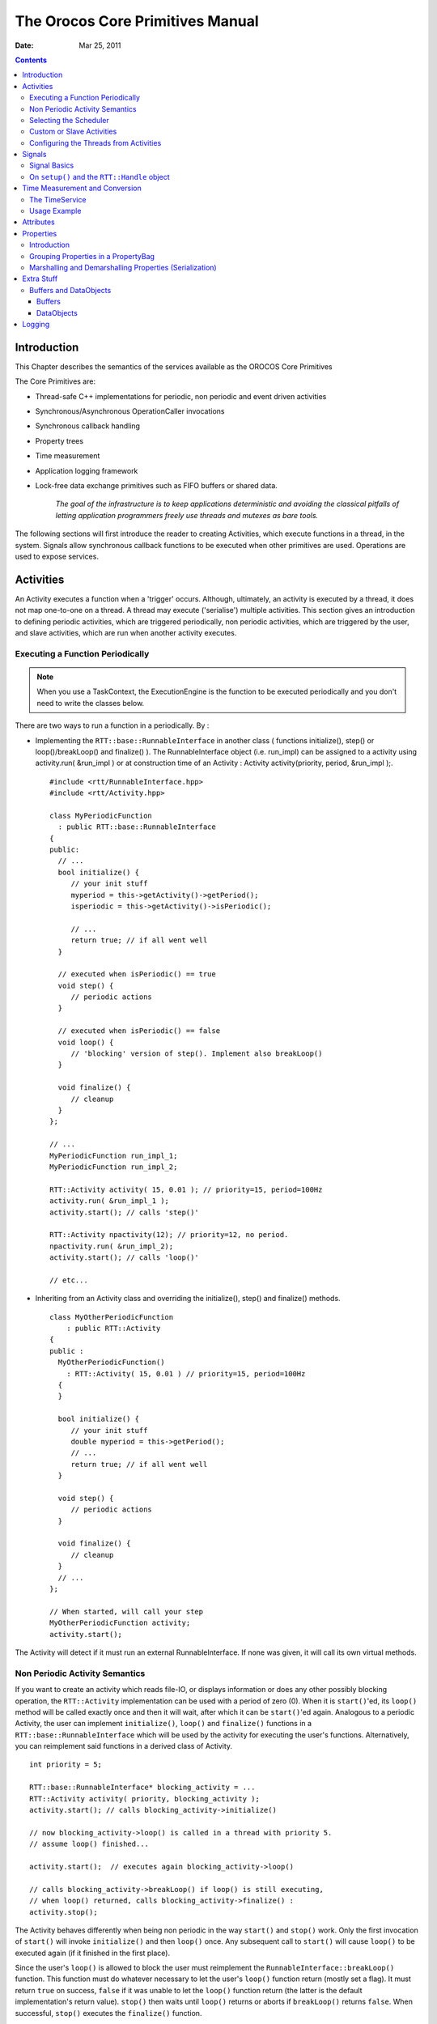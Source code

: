=================================
The Orocos Core Primitives Manual
=================================

:Date:   Mar 25, 2011

.. contents::
   :depth: 3
..

Introduction
============

This Chapter describes the semantics of the services available as the
OROCOS Core Primitives

The Core Primitives are:

-  Thread-safe C++ implementations for periodic, non periodic and event
   driven activities

-  Synchronous/Asynchronous OperationCaller invocations

-  Synchronous callback handling

-  Property trees

-  Time measurement

-  Application logging framework

-  Lock-free data exchange primitives such as FIFO buffers or shared
   data.

    *The goal of the infrastructure is to keep applications
    deterministic and avoiding the classical pitfalls of letting
    application programmers freely use threads and mutexes as bare
    tools.*

The following sections will first introduce the reader to creating
Activities, which execute functions in a thread, in the system. Signals
allow synchronous callback functions to be executed when other
primitives are used. Operations are used to expose services.

.. _corelib-activities:

Activities
==========

An Activity executes a function when a 'trigger' occurs. Although,
ultimately, an activity is executed by a thread, it does not map
one-to-one on a thread. A thread may execute ('serialise') multiple
activities. This section gives an introduction to defining periodic
activities, which are triggered periodically, non periodic activities,
which are triggered by the user, and slave activities, which are run
when another activity executes.

Executing a Function Periodically
---------------------------------

.. note::

    When you use a TaskContext, the ExecutionEngine is the function to
    be executed periodically and you don't need to write the classes
    below.

There are two ways to run a function in a periodically. By :

-  Implementing the ``RTT::base::RunnableInterface`` in another class (
   functions initialize(), step() or loop()/breakLoop() and finalize()
   ). The RunnableInterface object (i.e. run\_impl) can be assigned to a
   activity using activity.run( &run\_impl ) or at construction time of
   an Activity : Activity activity(priority, period, &run\_impl );.

   ::

         #include <rtt/RunnableInterface.hpp>
         #include <rtt/Activity.hpp>

         class MyPeriodicFunction
           : public RTT::base::RunnableInterface
         {
         public:
           // ...
           bool initialize() {
              // your init stuff
              myperiod = this->getActivity()->getPeriod();
              isperiodic = this->getActivity()->isPeriodic();

              // ...
              return true; // if all went well
           }

           // executed when isPeriodic() == true
           void step() {
              // periodic actions
           }

           // executed when isPeriodic() == false
           void loop() {
              // 'blocking' version of step(). Implement also breakLoop()
           }

           void finalize() {
              // cleanup
           }
         };

         // ...
         MyPeriodicFunction run_impl_1;
         MyPeriodicFunction run_impl_2;

         RTT::Activity activity( 15, 0.01 ); // priority=15, period=100Hz
         activity.run( &run_impl_1 );
         activity.start(); // calls 'step()'

         RTT::Activity npactivity(12); // priority=12, no period.
         npactivity.run( &run_impl_2);
         activity.start(); // calls 'loop()'

         // etc...

-  Inheriting from an Activity class and overriding the initialize(),
   step() and finalize() methods.

   ::

         class MyOtherPeriodicFunction
             : public RTT::Activity
         {
         public :
           MyOtherPeriodicFunction()
             : RTT::Activity( 15, 0.01 ) // priority=15, period=100Hz
           {
           }

           bool initialize() {
              // your init stuff
              double myperiod = this->getPeriod();
              // ...
              return true; // if all went well
           }

           void step() {
              // periodic actions
           }

           void finalize() {
              // cleanup
           }
           // ...
         };

         // When started, will call your step
         MyOtherPeriodicFunction activity;
         activity.start();

The Activity will detect if it must run an external RunnableInterface.
If none was given, it will call its own virtual methods.

Non Periodic Activity Semantics
-------------------------------

If you want to create an activity which reads file-IO, or displays
information or does any other possibly blocking operation, the
``RTT::Activity`` implementation can be used with a period of zero (0).
When it is ``start()``'ed, its ``loop()`` method will be called exactly once
and then it will wait, after which it can be ``start()``'ed again. Analogous
to a periodic Activity, the user can implement ``initialize()``,
``loop()`` and ``finalize()`` functions in a
``RTT::base::RunnableInterface`` which will be used by the activity for
executing the user's functions. Alternatively, you can reimplement said
functions in a derived class of Activity.

::

      int priority = 5;

      RTT::base::RunnableInterface* blocking_activity = ...
      RTT::Activity activity( priority, blocking_activity );
      activity.start(); // calls blocking_activity->initialize()

      // now blocking_activity->loop() is called in a thread with priority 5.
      // assume loop() finished...

      activity.start();  // executes again blocking_activity->loop()

      // calls blocking_activity->breakLoop() if loop() is still executing,
      // when loop() returned, calls blocking_activity->finalize() :
      activity.stop();

The Activity behaves differently when being non periodic in the way
``start()`` and ``stop()`` work. Only the first invocation of ``start()`` will
invoke ``initialize()`` and then ``loop()`` once. Any subsequent call to ``start()``
will cause ``loop()`` to be executed again (if it finished in the first
place).

Since the user's ``loop()`` is allowed to block the user must reimplement
the ``RunnableInterface::breakLoop()`` function. This function must do
whatever necessary to let the user's ``loop()`` function return (mostly set
a flag). It must return ``true`` on success, ``false`` if it was unable to let
the ``loop()`` function return (the latter is the default implementation's
return value). ``stop()`` then waits until ``loop()`` returns or aborts if
``breakLoop()`` returns ``false``. When successful, ``stop()`` executes the
``finalize()`` function.

Selecting the Scheduler
-----------------------

There are at least two scheduler types in RTT: The real-time scheduler,
ORO\_SCHED\_RT, and the not real-time scheduler, ORO\_SCHED\_OTHER. In
some systems, both may map to the same scheduler.

When a ``RTT::Activity``, it runs in the default 'ORO\_SCHED\_OTHER'
scheduler with the lowest priority. You can specify another priority and
scheduler type, by providing an extra argument during construction. When
a priority is specified, the Activity selects the the ORO\_SCHED\_RT
scheduler.

::

      // Equivalent to Activity my_act(OS::HighestPriority, 0.001) :
      Activity my_act(ORO_SCHED_RT, OS::HighestPriority, 0.001);

      // Run in the default scheduler (not real-time):
      Activity other_act ( 0.01 );


Custom or Slave Activities
--------------------------

If none of the above activity schemes fit you, you can always fall back
on the ``RTT::extras::SlaveActivity``, which lets the user control when
the activity is executed. A special function ``bool execute()`` is
implemented which will execute ``RunnableInterface::step()`` or
``RunnableInterface::loop()`` when called by the user. Three versions of
the ``SlaveActivity`` can be constructed:

::

      #include <rtt/SlaveActivity.hpp>

      // With master
      // a 'master', any ActivityInterface (even SlaveActivity):
      RTT::Activity master_one(9, 0.001 );
      // a 'slave', takes over properties (period,...) of 'master_one':
      RTT::extras::SlaveActivity slave_one( &master_one );

      slave_one.start();   // fail: master not running.
      slave_one.execute(); // fail: slave not running.

      master_one.start();  // start the master.
      slave_one.start();   // ok: master is running.
      slave_one.execute(); // ok: calls step(), repeat...

      // Without master
      // a 'slave' without explicit master, with period of 1KHz.
      RTT::extras::SlaveActivity slave_two( 0.001 );
      // a 'slave' without explicit master, not periodic.
      RTT::extras::SlaveActivity slave_three;

      slave_two.start();   // ok: start periodic without master
      slave_two.execute(); // ok, calls 'step()', repeat...
      slave_two.stop();

      slave_three.start();   // start not periodic.
      slave_three.execute(); // ok, calls 'loop()', may block !
      // if loop() blocks, execute() blocks as well.


Note that although there may be a master, it is still the user's
responsibility to get a pointer to the slave and call ``execute()``.

There is also a ``trigger()`` function for slaves with a non periodic
master. ``trigger()`` will in that case call trigger() upon the master
thread, which will cause it to execute. The master thread is then still
responsible to call execute() on the slave. In constrast, calling
``trigger()`` upon periodic slaves or periodic activities will always
fail. Periodic activities are triggered internally by the elapse of
time.

Configuring the Threads from Activities
---------------------------------------

Each Orocos Activity (periodic, non periodic and event driven) type has
a ``thread()`` method in its interface which gives a non-zero pointer to
a ``RTT::os::ThreadInterface`` object which provides general thread
information such as the priority and periodicity and allows to control
the real-timeness of the thread which runs this activity. A non periodic
activity's thread will return a period of zero.

A ``RTT::base::RunnableInterface`` can get the same information through
the ``this->getActivity()->thread()`` method calls.

This example shows how to manipulate a thread.

::

    #include "rtt/ActivityInterface.hpp"

    using namespace RTT;

    ORO_main( int argc, char** argv)
    {
      // ... create any kind of Activity like above.

      RTT::base::ActivityInterface* act = ...

      // stop the thread and all its activities:
      act->thread()->stop();
      // change the period:
      act->thread()->setPeriod( 0.01 );

      // ORO_SCHED_RT: real-time  ORO_SCHED_OTHER: not real-time.
      act->thread()->setScheduler(ORO_SCHED_RT);

      act->thread()->start();

      // act is running...

      return 0;
    }

Signals
=======

An ``RTT::internal::Signal`` is an object to which one can connect
callback functions. When the Signal is raised, the connected functions
are called one after the other. An Signal can carry data and deliver it
to the function's arguments.

Any kind of function can be connected to the signal as long as it has
the same signature as the Signal. 'Raising', 'firing' or 'emitting' an
Orocos Signal is done by using operator().

Signal Basics
-------------

This example shows how a handler is connected to an Signal.

::

     #include <rtt/internal/Signal.hpp>

     using boost::bind;

     class SafetyStopRobot {
     public:
        void handle_now() {
            std::cout << " Putting the robot in a safe state fast !" << std::endl;
        }
     };

     SafetyStopRobot safety;


Now we will connect the handler function to a signal. Each event-handler
connection is stored in a Handle object, for later reference and
connection management.

::

     // The <..> means the callback functions must be of type "void foo(void)"
     RTT::internal::Signal<void(void)> emergencyStop;
     // Use ready() to see if the event is initialised.
     assert( emergencyStop.ready() );
     RTT::Handle emergencyHandle;
     RTT::Handle notifyHandle;

     // boost::bind is a way to connect the method of an object instance to
     // an event.
     std::cout << "Register appropriate handlers to the Emergency Stop Signal\n";
     emergencyHandle =
       emergencyStop.connect( bind( &SafetyStopRobot::handle_now, &safety));
     assert( emergencyHandle.connected() );

Finally, we emit the event and see how the handler functions are called:

::

     std::cout << "Emit/Call the event\n";
     emergencyStop();

The program will output these messages:

::

         Register appropriate handlers to the Emergency Stop Signal
         Emit the event
          Putting the robot in a safe state fast !


If you want to find out how boost::bind works, see the Boost `bind
manual <http://www.boost.org/libs/bind/bind.html>`__. You must use bind
if you want to call C++ class member functions to 'bind' the member
function to an object :

::

      ClassName object;
      boost::bind( &ClassName::FunctionName, &object)

Where ClassName::FunctionName must have the same signature as the
Signal. When the Signal is called,

::

      object->FunctionName( args )

is executed by the Signal.

When you want to call free ( C ) functions, you do not need bind :

::

      Signal<void(void)> event;
      void foo() { ... }
      event.connect( &foo );

You must choose the type of ``RTT::internal::Signal`` upon construction.
This can no longer be changed once the ``RTT::internal::Signal`` is
created. If the type changes, the event() method must given other
arguments. For example :

::

      RTT::internal::Signal<void(void)> e_1;
      e_1();

      RTT::internal::Signal<void(int)>  e_2;
      e_2( 3 );

      RTT::internal::Signal<void(double,double,double)>  positionSignal;
      positionSignal( x, y, z);

Furthermore, you need to setup the connect call differently if the
Signal carries one or more arguments :

::

      SomeClass someclass;

      Signal<void(int, float)> event;

      // notice that for each Signal argument, you need to supply _1, _2, _3, etc...
      event.connect( boost::bind( &SomeClass::foo, someclass, _1, _2 ) );

      event( 1, 2.0 );

.. important::

    The return type of callbacks is ignored and can not be recovered.


On ``setup()`` and the ``RTT::Handle`` object
---------------------------------------------


Signal connections can be managed by using a Handle which both
``connect()`` and ``setup()`` return :

::

      RTT::internal::Signal<void(int, float)> event;
      RTT::Handle eh;

      // store the connection in 'eh'
      eh = event.connect( ... );
      assert( eh.connected() );

      // disconnect the function(s) :
      eh.disconnect();
      assert( !eh.connected() );

      // reconnect the function(s) :
      eh.connect();
      // connected again !


Handle objects can be copied and will all show the same status. To have
a connection setup, but not connected, one can write :

::

      RTT::internal::Signal<void(int, float)> event;
      RTT::Handle eh;

      // setup : store the connection in 'eh'
      eh = event.setup( ... );
      assert( !eh.connected() );

      // now connect the function(s) :
      eh.connect();
      assert( eh.connected() );  // connected !


If you do not store the connection of setup(), the connection will never
be established and no memory is leaked. If you do not use 'eh' to
connect and destroy this object, the connection is also cleaned up. If
you use 'eh' to connect and then destroy 'eh', you can never terminate
the connection, except by destroying the Signal itself.

Time Measurement and Conversion
===============================

The TimeService
---------------

The ``RTT::os::TimeService`` is implemented using the Singleton design
pattern. You can query it for the current (virtual) time in clock ticks
or in seconds. The idea here is that it is responsible for synchronising
with other (distributed) cores, for doing, for example compliant motion
with two robots. This functionality is not yet implemented though.

When the ``RTT::extras::SimulationThread`` is used and started, it will
change the TimeService's clock with each period ( to simulate time
progress). Also other threads (!) In the system will notice this change,
but time is guaranteed to increase monotonously.

Usage Example
-------------

Also take a look at the interface documentation.

::

      #include <rtt/os/TimeService.hpp>
      #include <rtt/Time.hpp>

      TimeService::ticks timestamp = RTT::os::TimeService::Instance()->getTicks();
      //...

      Seconds elapsed = TimeService::Instance()->secondsSince( timestamp );

.. _corelib-attributes:

Attributes
==========

Attributes are class members which contain a (constant) value. Orocos
can manipulate a classes attribute when it is wrapped in an
``RTT::Attribute`` class. This storage allows it to be read by the
scripting engine, to be displayed on screen or manipulated over a
network connection.

The advantages of this class come clear when building Orocos Components,
since it allows a component to make internal data to its scripts.

::

      // an attribute, representing a double of value 1.0:
      RTT::Attribute<double> myAttr(1.0);
      myAttr.set( 10.9 );
      double a = myAttr.get();

      // read-only attribute:
      RTT::Constant<double> pi(3.14);
      double p = pi.get();

.. _corelib-properties:

Properties
==========

Properties are more powerful than attributes (above) since they can be
stored to an XML format, be hierarchically structured and allow complex
configuration.

Introduction
------------

Orocos provides configuration by properties through the
``RTT::Property`` class. They are used to store primitive data (float,
strings,...) in a hierarchies (using ``RTT::PropertyBag``). A Property
can be changed by the user and has immediate effect on the behaviour of
the program. Changing parameters of an algorithm is a good example where
properties can be used. Each parameter has a value, a name and a
description. The user can ask any PropertyBag for its contents and
change the values as they see fit. Java for example presents a Property
API. The Doxygen Property API should provide enough information for
successfully using them in your Software Component.

    **Note**

    Reading and writing a properties value can be done in real-time.
    Every other transaction, like marshaling (writing to disk),
    demarshaling (reading from disk) or building the property is not a
    real-time operation.

    ::

          // a property, representing a double of value 1.0:

          RTT::Property<double> myProp("Parameter A","A demo parameter", 1.0); // not real-time !
          myProp = 10.9; // real-time
          double a = myProp.get(); // real-time

Properties are mainly used for two purposes. First, they allow an
external entity to browse their contents, as they can form hierarchies
using PropertyBags. Second, they can be written to screen, disk, or any
kind of stream and their contents can be restored later on, for example
after a system restart. The next sections give a short introduction to
these two usages.

Grouping Properties in a PropertyBag
------------------------------------

First of all, a ``RTT::PropertyBag`` is not the owner of the properties
it owns, it merely keeps track of them, it defines a logical group of
properties belonging together. Thus when you delete a bag, the
properties in it are not deleted, when you clone() a bag, the properties
are not cloned themselves. PropertyBag is thus a container of pointers
to Property objects.

If you want to duplicate the contents of a PropertyBag or perform
recursive operations on a bag, you can use the helper functions we
created and which are defined in ``PropertyBag.hpp`` (see Doxygen
documentation). These operations are however, most likely not real-time.

    **Note**

    When you want to put a PropertyBag into another PropertyBag, you
    need to make a Property<PropertyBag> and insert that property into
    the first bag.

Use add to add Properties to a bag and getProperty(name) to mirror a
``RTT::Property``\ <T>. Mirroring allows you to change and read a
property which is stored in a PropertyBag: the property object's value
acts like the original. The name and description are not mirrored, only
copied upon initialisation:

::

      RTT::PropertyBag bag;
      RTT::Property<double> w("Weight", "in kilograms", 70.5 );
      RTT::Property<int> pc("PostalCode", "", 3462 );

      struct BirthDate {
         BirthDate(int d, month m, int y) : day(d), month(m), year(y) {}
         int day;
         enum { jan, feb, mar, apr, may, jun, jul, aug, sep, oct, nov, dec} month;
         int year;
      };

      RTT::Property<BirthDate> bd("BirthDate", " in 'BirthDate' format", BirthDate(1, apr, 1977));

      bag.add( &w );
      bag.add( &pc );
      bag.add( &bd );

      // setup mirrors:
      RTT::Property<double> weight = bag.getProperty("Weight");
      assert( weight.ready() );

      // values are mirrored:
      assert( weight.get() == w.get() );
      weight.set( 90.3 );
      assert( weight.get() == w.get() );

      RTT::Property<BirthDate> bd_bis;
      assert( ! bd_bis.ready() );

      bd_bis = bag.getProperty("BirthDate");
      assert( bd_bis.ready() );

      // descriptions and names are not mirrored:
      assert( bd_bis.getName() == bd.getName() );
      bd_bis.setName("Date2");
      assert( bd_bis.getName() != bd.getName() );

Marshalling and Demarshalling Properties (Serialization)
--------------------------------------------------------

Marshalling is converting a property C++ object to a format suitable for
transportation or storage, like XML. Demarshalling reconstructs the
property again from the stored format. In Orocos, the
``RTT::marsh::Marshaller`` interface defines how properties can be
marshalled. The available marshallers (property to file) in Orocos are
the ``RTT::marsh::TinyMarshaller``, ``RTT::marsh::XMLMarshaller``,
``RTT::marsh::XMLRPCMarshaller``, ``RTT::marsh::INIMarshaller`` and the
RTT::marsh::CPFMarshaller (only if Xerces is available).

The inverse operation (file to property) is currently supported by two
demarshallers: ``RTT::marsh::TinyDemarshaller`` and the
RTT::marsh::CPFDemarshaller (only if Xerces is available). They
implement the ``RTT::marsh::Demarshaller`` interface.

The (de-)marshallers know how to convert native C++ types, but if you
want to store your own classes in a Property ( like ``BirthDate`` in the
example above ), the class must be added to the Orocos type system.

In order to read/write portably (XML) files, use the
``RTT::marsh::PropertyMarshaller`` and
``RTT::marsh::PropertyDemarshaller`` classes which use the default
marshaller behind the scenes.

Extra Stuff
===========

Buffers and DataObjects
-----------------------

The difference between Buffers and DataObjects is that DataObjects
always contain a single value, while buffers may be empty, full or
contain a number of values. Thus a ``RTT::internal::DataObject`` always
returns the last value written (and a write always succeeds), while a
buffer may implement a FIFO queue to store all written values (and thus
can get full).

Buffers
~~~~~~~

The ``RTT::base::BufferInterface``\ <T> provides the interface for
Orocos buffers. Currently the ``RTT::base::BufferLockFree``\ <T> is a
typed buffer of type *T* and works as a FIFO queue for storing elements
of type T. It is lock-free, non blocking and read and writes happen in
bounded time. It is not subject to priority inversions.

::

      #include <rtt/BufferLockFree.hpp>

      // A Buffer may also contain a class, instead of the simple
      // double in this example
      // A buffer with size 10:
      RTT::base::BufferLockFree<double> my_Buf( 10 );
      if ( my_Buf.Push( 3.14 ) ) {
         // ok. not full.
      }
      double  contents;
      if ( my_Buf.Pop( contents ) ) {
         // ok. not empty.
         // contents == 3.14
      }

Both ``Push()`` and ``Pop()`` return a boolean to indicate failure or
success.

DataObjects
~~~~~~~~~~~

The data inside the ``RTT::base::DataObject``\ s can be any valid C++
type, so mostly people use classes or structs, because these carry more
semantics than just (vectors of) doubles. The default constructor of the
data is called when the DataObject is constructed. Here is an example of
creating and using a DataObject :

::

      #include <rtt/DataObjectInterfaces.hpp>

      // A DataObject may also contain a class, instead of the simple
      // double in this example
      RTT::base::DataObjectLockFree<double> my_Do("MyData");
      my_Do.Set( 3.14 );
      double  contents;
      my_Do.Get( contents );   // contents == 3.14
      contents  = my_Do.Get(); // equivalent

The virtual ``RTT::base::DataObjectInterface`` interface provides the
``Get()`` and ``Set()`` methods that each DataObject must have.
Semantically, ``Set()`` and ``Get()`` copy all contents of the
DataObject.

Logging
=======

Orocos applications can have pretty complex start-up and initialisation
code. A logging framework, using ``RTT::Logger`` helps to track what
your program is doing.

    **Note**

    Logging can only be done in the non-real-time parts of your
    application, thus not in the Real-time Periodic Activities !

There are currently 8 log levels :

+-----------------+--------------------+----------------------------------------------------------------------------------------------------------------------------+
| ORO\_LOGLEVEL   | Logger::enum       | Description                                                                                                                |
+=================+====================+============================================================================================================================+
| -1              | na                 | Completely disable logging                                                                                                 |
+-----------------+--------------------+----------------------------------------------------------------------------------------------------------------------------+
| 0               | Logger::Never      | Never log anything (to console)                                                                                            |
+-----------------+--------------------+----------------------------------------------------------------------------------------------------------------------------+
| 1               | Logger::Fatal      | Only log Fatal errors. System will abort immediately.                                                                      |
+-----------------+--------------------+----------------------------------------------------------------------------------------------------------------------------+
| 2               | Logger::Critical   | Only log Critical or worse errors. System may abort shortly after.                                                         |
+-----------------+--------------------+----------------------------------------------------------------------------------------------------------------------------+
| 3               | Logger::Error      | Only log Errors or worse errors. System will come to a safe stop.                                                          |
+-----------------+--------------------+----------------------------------------------------------------------------------------------------------------------------+
| 4               | Logger::Warning    | [Default] Only log Warnings or worse errors. System will try to resume anyway.                                             |
+-----------------+--------------------+----------------------------------------------------------------------------------------------------------------------------+
| 5               | Logger::Info       | Only log Info or worse errors. Informative messages.                                                                       |
+-----------------+--------------------+----------------------------------------------------------------------------------------------------------------------------+
| 6               | Logger::Debug      | Only log Debug or worse errors. Debug messages.                                                                            |
+-----------------+--------------------+----------------------------------------------------------------------------------------------------------------------------+
| 7               | Logger::RealTime   | Log also messages from possibly Real-Time contexts. Needs to be confirmed by a function call to Logger::allowRealTime().   |
+-----------------+--------------------+----------------------------------------------------------------------------------------------------------------------------+

Table: Logger Log Levels

You can change the amount of log info printed on your console by setting
the environment variable ORO\_LOGLEVEL to one of the above numbers :

::

      export ORO_LOGLEVEL=5

The default is level 4, thus only warnings and errors are printed.

The *minimum* log level for the ``orocos.log`` file is ``Logger::Info``.
It will get more verbose if you increase ORO\_LOGLEVEL, but will not go
below Info. This file is always created if the logging infrastructure is
used. You can inspect this file if you want to know the most useful
information of what is happening inside Orocos.

If you want to disable logging completely, use

::

    export ORO_LOGLEVEL=-1

before you start your program.

For using the ``RTT::Logger`` class in your own application, consult the
API documentation.

::

      #include <rtt/Logger.hpp>

      Logger::In in("MyModule");
      log( Error ) << "An error Occured : " << 333 << "." << endlog();
      log( Debug ) << debugstring << data << endlog();
      log() << " more debug info." << data << endlog();
      log() << "A warning." << endlog( Warning );

As you can see, the Logger can be used like the standard C++ input
streams. You may change the Log message's level using the LogLevel enums
in front (using log() ) or at the end (using endlog()) of the log
message. When no log level is specified, the previously set level is
used. The above message could result in :

::

      0.123 [ ERROR  ][MyModule] An error Occured : 333
      0.124 [ Debug  ][MyModule] <contents of debugstring and data >
      0.125 [ Debug  ][MyModule]  more debug info. <...data...>
      0.125 [ WARNING][MyModule] A warning.
